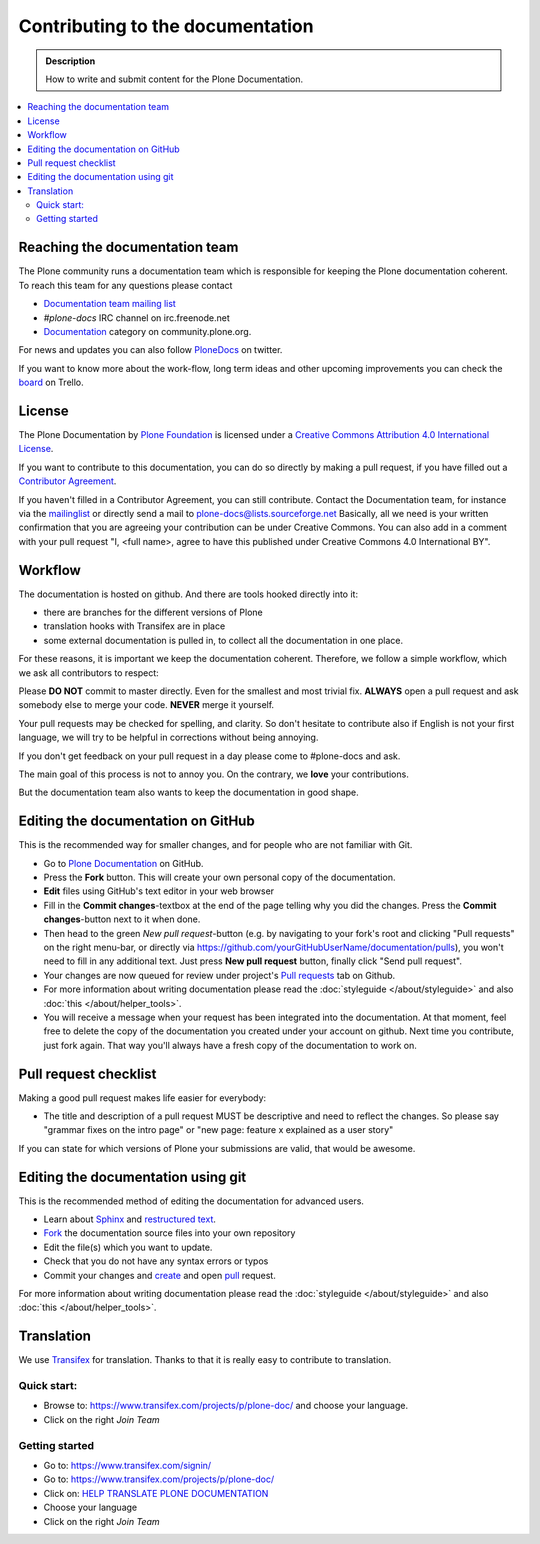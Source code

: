 ==================================
 Contributing to the documentation
==================================

.. admonition:: Description

   How to write and submit content for the Plone Documentation.

.. contents:: :local:



Reaching the documentation team
===============================

The Plone community runs a documentation team which is responsible for keeping the Plone documentation coherent.
To reach this team for any questions please contact

* `Documentation team mailing list <https://plone.org/support/forums/docs>`_

* *#plone-docs* IRC channel on irc.freenode.net

* `Documentation <https://community.plone.org/category/documentation>`_ category on community.plone.org.

For news and updates you can also follow `PloneDocs <https://twitter.com/plonedocs>`_ on twitter.

If you want to know more about the  work-flow, long term ideas and other upcoming improvements you can check the `board <https://trello.com/b/M8Eyzlld/plone-docs>`_ on Trello.

License
=======

The Plone Documentation by `Plone Foundation <http://plone.org>`_ is licensed under a `Creative Commons Attribution 4.0 International License <http://creativecommons.org/licenses/by/4.0/>`_.

If you want to contribute to this documentation, you can do so directly by making a pull request, if you have filled out a `Contributor Agreement <http://plone.org/foundation/contributors-agreement>`_.

If you haven't filled in a Contributor Agreement, you can still contribute. Contact the Documentation team, for instance via the `mailinglist <http://sourceforge.net/p/plone/mailman/plone-docs/>`_ or directly send a mail to plone-docs@lists.sourceforge.net
Basically, all we need is your written confirmation that you are agreeing your contribution can be under Creative Commons. You can also add in a comment with your pull request "I, <full name>, agree to have this published under Creative Commons 4.0 International BY".


Workflow
========

The documentation is hosted on github. And there are tools hooked directly into it:

* there are branches for the different versions of Plone

* translation hooks with Transifex are in place

* some external documentation is pulled in, to collect all the documentation in one place.

For these reasons, it is important we keep the documentation coherent.
Therefore, we follow a simple workflow, which we ask all contributors to respect:


Please  **DO NOT** commit to master directly. Even for the smallest and most trivial fix. **ALWAYS** open a pull request and ask somebody else to merge your code. **NEVER** merge it yourself.

Your pull requests may be checked for spelling, and clarity. So don't hesitate to contribute also if English is not your first language, we will try to be helpful in corrections without being annoying.

If you don't get feedback on your pull request in a day please come to #plone-docs and ask.

The main goal of this process is not to annoy you. On the contrary, we **love** your contributions.

But the documentation team also wants to keep the documentation in good shape.


Editing the documentation on GitHub
===================================

This is the recommended way for smaller changes, and for people who are not familiar with Git.

- Go to `Plone Documentation <https://github.com/plone/documentation>`_ on  GitHub.
- Press the **Fork** button. This will create your own personal copy of the documentation.
- **Edit** files using GitHub's text editor in your web browser
- Fill in the **Commit changes**-textbox at the end of the page telling why you did the changes. Press the **Commit changes**-button next to it when done.
- Then head to the green *New pull request*-button (e.g. by navigating to your fork's root and clicking "Pull requests" on the right menu-bar, or directly via https://github.com/yourGitHubUserName/documentation/pulls), you won't need to fill in any additional text. Just press **New pull request** button, finally click "Send pull request".
- Your changes are now queued for review under project's `Pull requests <https://github.com/plone/documentation/pulls>`_ tab on Github.
- For more information about writing documentation please read the :doc:`styleguide </about/styleguide>` and also :doc:`this </about/helper_tools>`.
- You will receive a message when your request has been integrated into the documentation. At that moment, feel free to delete the copy of the documentation you created under your account on github. Next time you contribute, just fork again. That way you'll always have a fresh copy of the documentation to work on.



Pull request checklist
======================

Making a good pull request makes life easier for everybody:

* The title and description of a pull request MUST be descriptive and need to reflect the changes. So please say "grammar fixes on the intro page" or "new page: feature x explained as a user story"

If you can state for which versions of Plone your submissions are valid, that would be awesome.

Editing the documentation using git
===================================

This is the recommended method of editing the documentation for
advanced users.

* Learn about `Sphinx <http://sphinx-doc.org/>`_ and `restructured text
  <http://sphinx-doc.org/rest.html>`_.

* `Fork <https://help.github.com/articles/fork-a-repo>`_ the documentation source files into your own repository

* Edit the file(s) which you want to update.

* Check that you do not have any syntax errors or typos

* Commit your changes and `create <https://help.github.com/articles/creating-a-pull-request>`_ and open `pull <https://help.github.com/articles/using-pull-requests>`_ request.

For more information about writing documentation please read the :doc:`styleguide </about/styleguide>` and also :doc:`this </about/helper_tools>`.

Translation
===========

We use `Transifex <https://www.transifex.com/>`_ for translation.
Thanks to that it is really easy to contribute to translation.

Quick start:
------------

* Browse to: https://www.transifex.com/projects/p/plone-doc/ and choose your language.

* Click on the right *Join Team*


Getting started
---------------

* Go to: https://www.transifex.com/signin/

* Go to: https://www.transifex.com/projects/p/plone-doc/

* Click on: `HELP TRANSLATE PLONE DOCUMENTATION <https://www.transifex.com/signup/?join_project=plone-doc>`_

* Choose your language

* Click on the right *Join Team*




